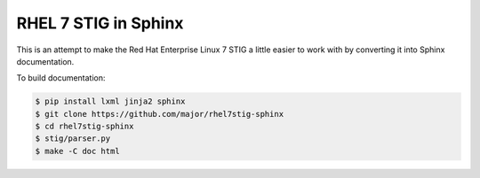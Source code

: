 RHEL 7 STIG in Sphinx
=====================

This is an attempt to make the Red Hat Enterprise Linux 7 STIG a little easier
to work with by converting it into Sphinx documentation.

To build documentation:

.. code-block:: console

    $ pip install lxml jinja2 sphinx
    $ git clone https://github.com/major/rhel7stig-sphinx
    $ cd rhel7stig-sphinx
    $ stig/parser.py
    $ make -C doc html

